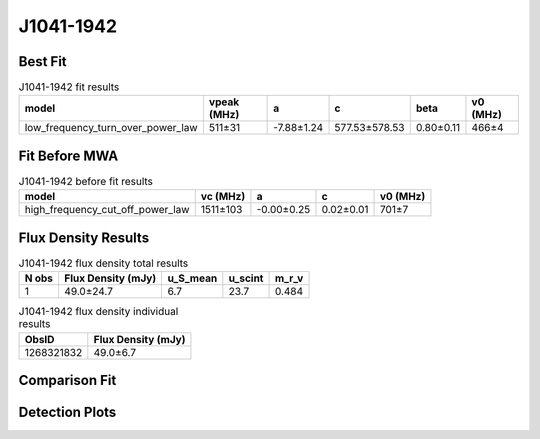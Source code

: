 .. _J1041-1942:
J1041-1942
==========

Best Fit
--------
.. image:: best_fits/J1041-1942_fit.png
  :width: 800

.. csv-table:: J1041-1942 fit results
   :header: "model","vpeak (MHz)","a","c","beta","v0 (MHz)"

   "low_frequency_turn_over_power_law","511±31","-7.88±1.24","577.53±578.53","0.80±0.11","466±4"

Fit Before MWA
--------------

.. csv-table:: J1041-1942 before fit results
   :header: "model","vc (MHz)","a","c","v0 (MHz)"

   "high_frequency_cut_off_power_law","1511±103","-0.00±0.25","0.02±0.01","701±7"


Flux Density Results
--------------------
.. csv-table:: J1041-1942 flux density total results
   :header: "N obs", "Flux Density (mJy)", "u_S_mean", "u_scint", "m_r_v"

   "1",  "49.0±24.7", "6.7", "23.7", "0.484"

.. csv-table:: J1041-1942 flux density individual results
   :header: "ObsID", "Flux Density (mJy)"

    "1268321832", "49.0±6.7"

Comparison Fit
--------------
.. image:: comparison_fits/J1041-1942_comparison_fit.png
  :width: 800

Detection Plots
---------------

.. image:: detection_plots/1268321832_J1041-1942.prepfold.png
  :width: 800

.. image:: on_pulse_plots/1268321832_J1041-1942_512_bins_gaussian_components.png
  :width: 800
